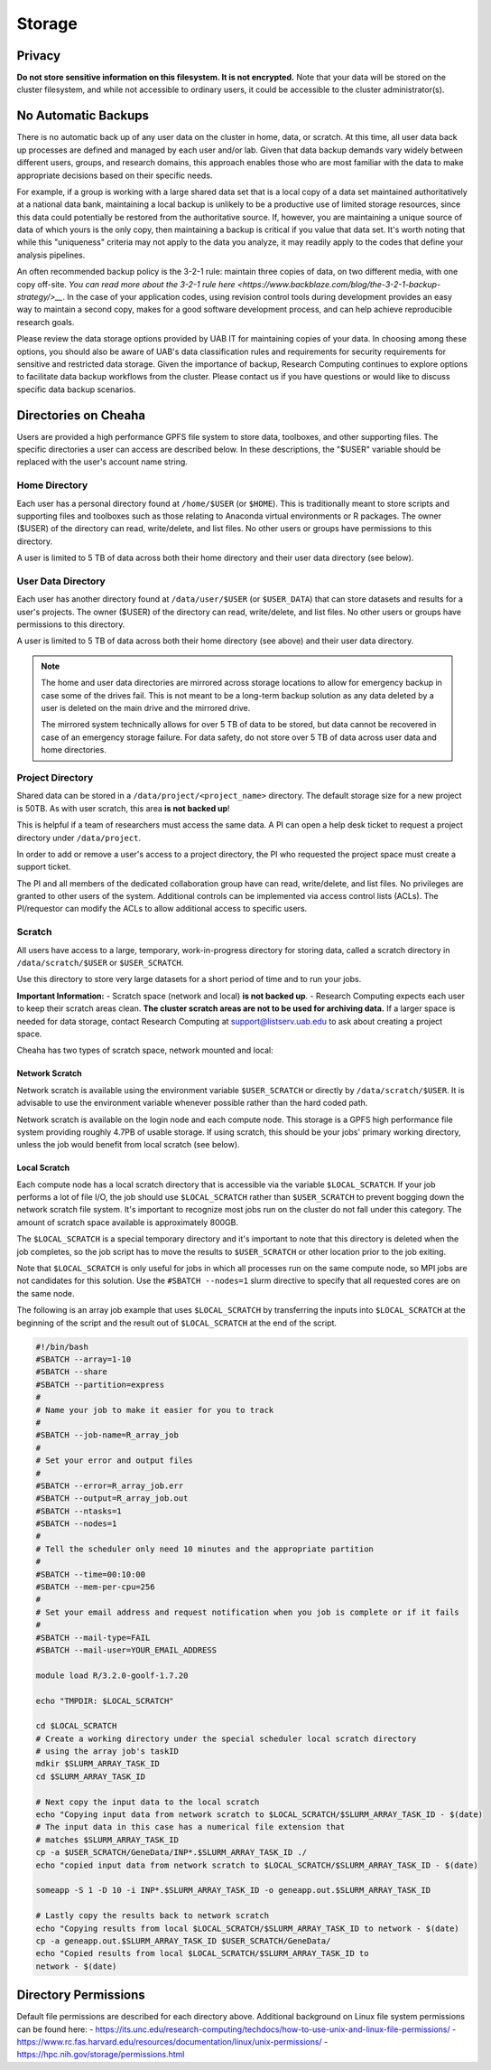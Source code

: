 Storage
=======

Privacy
-------

**Do not store sensitive information on this filesystem. It is not encrypted.** Note that your data will be stored on the cluster filesystem, and while not accessible to ordinary users, it could be accessible to the cluster administrator(s). 

No Automatic Backups
--------------------

There is no automatic back up of any user data on the cluster in home, data, or scratch. At this time, all user data back up processes are defined and managed by each user and/or lab. Given that data backup demands vary widely between different users, groups, and research domains, this approach enables those who are most familiar with the data to make appropriate decisions based on their specific needs.

For example, if a group is working with a large shared data set that is a local
copy of a data set maintained authoritatively at a national data bank,
maintaining a local backup is unlikely to be a productive use of limited storage
resources, since this data could potentially be restored from the authoritative
source. If, however, you are maintaining a unique source of data of which yours
is the only copy, then maintaining a backup is critical if you value that data
set. It's worth noting that while this "uniqueness" criteria may not apply to
the data you analyze, it may readily apply to the codes that define your
analysis pipelines. 

An often recommended backup policy is the 3-2-1 rule: maintain three copies of
data, on two different media, with one copy off-site. `You can read more about
the 3-2-1 rule here
<https://www.backblaze.com/blog/the-3-2-1-backup-strategy/>__`. In the case of
your application codes, using revision control tools during development provides
an easy way to maintain a second copy, makes for a good software development
process, and can help achieve reproducible research goals.

Please review the data storage options provided by UAB IT for maintaining copies
of your data. In choosing among these options, you should also be aware of UAB's
data classification rules and requirements for security requirements for
sensitive and restricted data storage. Given the importance of backup, Research
Computing continues to explore options to facilitate data backup workflows from
the cluster. Please contact us if you have questions or would like to discuss
specific data backup scenarios. 


Directories on Cheaha
---------------------

Users are provided a high performance GPFS file system to store data, toolboxes,
and other supporting files. The specific directories a user can access are
described below. In these descriptions, the "$USER" variable should be replaced
with the user's account name string.

Home Directory
^^^^^^^^^^^^^^

Each user has a personal directory found at ``/home/$USER`` (or ``$HOME``). This
is traditionally meant to store scripts and supporting files and toolboxes such
as those relating to Anaconda virtual environments or R packages. The owner
($USER) of the directory can read, write/delete, and list files.  No other users
or groups have permissions to this directory.

A user is limited to 5 TB of data across both their home directory and their
user data directory (see below). 

User Data Directory
^^^^^^^^^^^^^^^^^^^

Each user has another directory found at ``/data/user/$USER`` (or
``$USER_DATA``) that can store datasets and results for a user's projects. The
owner ($USER) of the directory can read, write/delete, and list files. No other
users or groups have permissions to this directory.

A user is limited to 5 TB of data across both their home directory (see above)
and their user data directory.

.. note::

    The home and user data directories are mirrored across storage locations to
    allow for emergency backup in case some of the drives fail. This is not
    meant to be a long-term backup solution as any data deleted by a user is
    deleted on the main drive and the mirrored drive.

    The mirrored system technically allows for over 5 TB of data to be stored,
    but data cannot be recovered in case of an emergency storage failure. For
    data safety, do not store over 5 TB of data across user data and home directories.

Project Directory
^^^^^^^^^^^^^^^^^

Shared data can be stored in a ``/data/project/<project_name>`` directory. The
default storage size for a new project is 50TB. As with user scratch, this area **is not backed up**!

This is helpful if a team of researchers must access the same data. A PI can open a help desk ticket to request a project directory under ``/data/project``.

In order to add or remove a user's access to a project directory, the PI who
requested the project space must create a support ticket.

The PI and all members of the dedicated collaboration group have can read,
write/delete, and list files. No privileges are granted to other users of the
system.  Additional controls can be implemented via access control lists (ACLs).
The PI/requestor can modify the ACLs to allow additional access to specific
users.

Scratch
^^^^^^^

All users have access to a large, temporary, work-in-progress directory for
storing data, called a scratch directory in ``/data/scratch/$USER`` or
``$USER_SCRATCH``.

Use this directory to store very large datasets for a short period of time and to run your jobs.

**Important Information:**
- Scratch space (network and local) **is not backed up**.
- Research Computing expects each user to keep their scratch areas clean. **The
cluster scratch areas are not to be used for archiving data.** If a larger space
is needed for data storage, contact Research Computing at
support@listserv.uab.edu to ask about creating a project space.

Cheaha has two types of scratch space, network mounted and local:

Network Scratch
***************

Network scratch is available using the environment variable ``$USER_SCRATCH`` or
directly by ``/data/scratch/$USER``. It is advisable to use the environment
variable whenever possible rather than the hard coded path.

Network scratch is available on the login node and each compute node. This
storage is a GPFS high performance file system providing roughly 4.7PB of usable
storage. If using scratch, this should be your jobs' primary working directory,
unless the job would benefit from local scratch (see below). 

Local Scratch
*************

Each compute node has a local scratch directory that is accessible via the
variable ``$LOCAL_SCRATCH``. If your job performs a lot of file I/O, the job
should use ``$LOCAL_SCRATCH`` rather than  ``$USER_SCRATCH`` to prevent bogging
down the network scratch file system. It's important to recognize most jobs run
on the cluster do not fall under this category. The amount of scratch space
available is approximately 800GB.

The ``$LOCAL_SCRATCH`` is a special temporary directory and it's important to
note that this directory is deleted when the job completes, so the job script
has to move the results to ``$USER_SCRATCH`` or other location prior to the job
exiting.

Note that ``$LOCAL_SCRATCH`` is only useful for jobs in which all processes run
on the same compute node, so MPI jobs are not candidates for this solution. Use
the ``#SBATCH --nodes=1`` slurm directive to specify that all requested cores are on
the same node.

The following is an array job example that uses ``$LOCAL_SCRATCH`` by
transferring the inputs into ``$LOCAL_SCRATCH`` at the beginning of the script
and the result out of ``$LOCAL_SCRATCH`` at the end of the script.

.. code-block:: bash
    
    #!/bin/bash
    #SBATCH --array=1-10
    #SBATCH --share
    #SBATCH --partition=express
    #
    # Name your job to make it easier for you to track
    #
    #SBATCH --job-name=R_array_job
    #
    # Set your error and output files
    #
    #SBATCH --error=R_array_job.err
    #SBATCH --output=R_array_job.out
    #SBATCH --ntasks=1
    #SBATCH --nodes=1
    #
    # Tell the scheduler only need 10 minutes and the appropriate partition
    #
    #SBATCH --time=00:10:00
    #SBATCH --mem-per-cpu=256
    #
    # Set your email address and request notification when you job is complete or if it fails
    #
    #SBATCH --mail-type=FAIL
    #SBATCH --mail-user=YOUR_EMAIL_ADDRESS

    module load R/3.2.0-goolf-1.7.20

    echo "TMPDIR: $LOCAL_SCRATCH"

    cd $LOCAL_SCRATCH
    # Create a working directory under the special scheduler local scratch directory
    # using the array job's taskID
    mdkir $SLURM_ARRAY_TASK_ID
    cd $SLURM_ARRAY_TASK_ID

    # Next copy the input data to the local scratch
    echo "Copying input data from network scratch to $LOCAL_SCRATCH/$SLURM_ARRAY_TASK_ID - $(date)
    # The input data in this case has a numerical file extension that
    # matches $SLURM_ARRAY_TASK_ID
    cp -a $USER_SCRATCH/GeneData/INP*.$SLURM_ARRAY_TASK_ID ./
    echo "copied input data from network scratch to $LOCAL_SCRATCH/$SLURM_ARRAY_TASK_ID - $(date)

    someapp -S 1 -D 10 -i INP*.$SLURM_ARRAY_TASK_ID -o geneapp.out.$SLURM_ARRAY_TASK_ID

    # Lastly copy the results back to network scratch
    echo "Copying results from local $LOCAL_SCRATCH/$SLURM_ARRAY_TASK_ID to network - $(date)
    cp -a geneapp.out.$SLURM_ARRAY_TASK_ID $USER_SCRATCH/GeneData/
    echo "Copied results from local $LOCAL_SCRATCH/$SLURM_ARRAY_TASK_ID to
    network - $(date)


Directory Permissions
---------------------

Default file permissions are described for each directory above. Additional background on Linux file system permissions can be found here:
- https://its.unc.edu/research-computing/techdocs/how-to-use-unix-and-linux-file-permissions/
- https://www.rc.fas.harvard.edu/resources/documentation/linux/unix-permissions/
- https://hpc.nih.gov/storage/permissions.html
